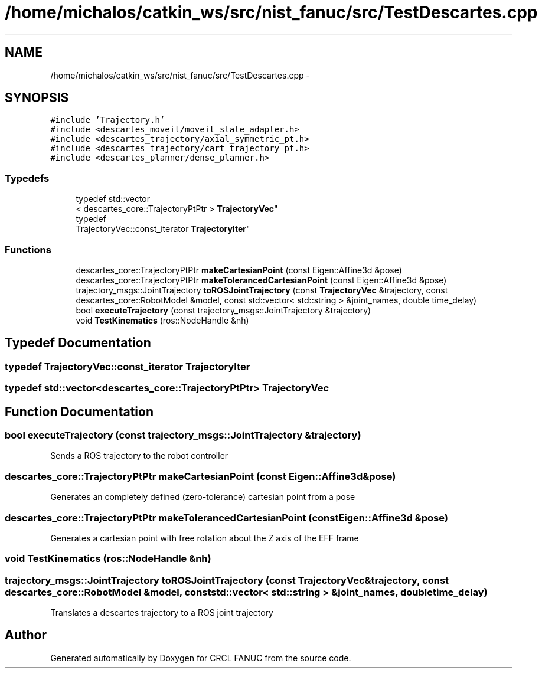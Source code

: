 .TH "/home/michalos/catkin_ws/src/nist_fanuc/src/TestDescartes.cpp" 3 "Thu Mar 10 2016" "CRCL FANUC" \" -*- nroff -*-
.ad l
.nh
.SH NAME
/home/michalos/catkin_ws/src/nist_fanuc/src/TestDescartes.cpp \- 
.SH SYNOPSIS
.br
.PP
\fC#include 'Trajectory\&.h'\fP
.br
\fC#include <descartes_moveit/moveit_state_adapter\&.h>\fP
.br
\fC#include <descartes_trajectory/axial_symmetric_pt\&.h>\fP
.br
\fC#include <descartes_trajectory/cart_trajectory_pt\&.h>\fP
.br
\fC#include <descartes_planner/dense_planner\&.h>\fP
.br

.SS "Typedefs"

.in +1c
.ti -1c
.RI "typedef std::vector
.br
< descartes_core::TrajectoryPtPtr > \fBTrajectoryVec\fP"
.br
.ti -1c
.RI "typedef 
.br
TrajectoryVec::const_iterator \fBTrajectoryIter\fP"
.br
.in -1c
.SS "Functions"

.in +1c
.ti -1c
.RI "descartes_core::TrajectoryPtPtr \fBmakeCartesianPoint\fP (const Eigen::Affine3d &pose)"
.br
.ti -1c
.RI "descartes_core::TrajectoryPtPtr \fBmakeTolerancedCartesianPoint\fP (const Eigen::Affine3d &pose)"
.br
.ti -1c
.RI "trajectory_msgs::JointTrajectory \fBtoROSJointTrajectory\fP (const \fBTrajectoryVec\fP &trajectory, const descartes_core::RobotModel &model, const std::vector< std::string > &joint_names, double time_delay)"
.br
.ti -1c
.RI "bool \fBexecuteTrajectory\fP (const trajectory_msgs::JointTrajectory &trajectory)"
.br
.ti -1c
.RI "void \fBTestKinematics\fP (ros::NodeHandle &nh)"
.br
.in -1c
.SH "Typedef Documentation"
.PP 
.SS "typedef TrajectoryVec::const_iterator \fBTrajectoryIter\fP"

.SS "typedef std::vector<descartes_core::TrajectoryPtPtr> \fBTrajectoryVec\fP"

.SH "Function Documentation"
.PP 
.SS "bool executeTrajectory (const trajectory_msgs::JointTrajectory &trajectory)"
Sends a ROS trajectory to the robot controller 
.SS "descartes_core::TrajectoryPtPtr makeCartesianPoint (const Eigen::Affine3d &pose)"
Generates an completely defined (zero-tolerance) cartesian point from a pose 
.SS "descartes_core::TrajectoryPtPtr makeTolerancedCartesianPoint (const Eigen::Affine3d &pose)"
Generates a cartesian point with free rotation about the Z axis of the EFF frame 
.SS "void TestKinematics (ros::NodeHandle &nh)"

.SS "trajectory_msgs::JointTrajectory toROSJointTrajectory (const \fBTrajectoryVec\fP &trajectory, const descartes_core::RobotModel &model, const std::vector< std::string > &joint_names, doubletime_delay)"
Translates a descartes trajectory to a ROS joint trajectory 
.SH "Author"
.PP 
Generated automatically by Doxygen for CRCL FANUC from the source code\&.

